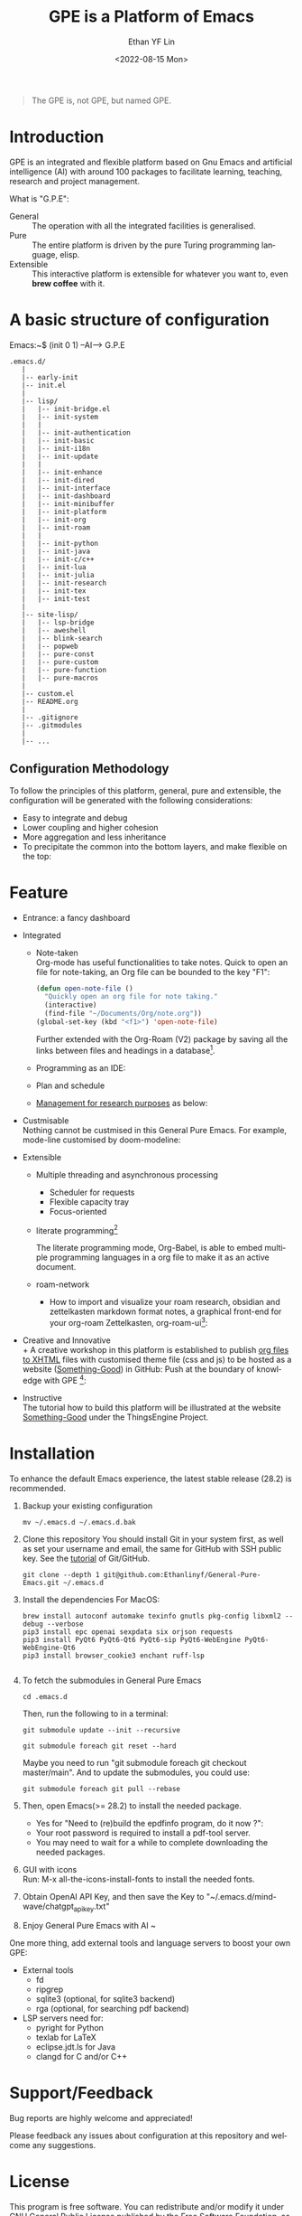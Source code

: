 #+options: ':nil *:t -:t ::t <:t H:3 \n:nil ^:t arch:headline author:t
#+options: broken-links:nil c:nil creator:nil d:(not "LOGBOOK") date:t e:t
#+options: email:nil f:t inline:t num:nil p:nil pri:nil prop:nil stat:t tags:t
#+options: tasks:t tex:t timestamp:t title:t toc:t todo:t |:t
#+title: GPE is a Platform of Emacs
#+date: <2022-08-15 Mon>
#+author: Ethan YF Lin
#+email: e.yflin@gmail.com
#+language: en
#+select_tags: export
#+exclude_tags: noexport
#+creator: Emacs 29.0.50 (Org mode 9.5.4)
#+cite_export:
#+startup: overview 

#+begin_quote
The GPE is, not GPE, but named GPE. 
#+end_quote

* Introduction
GPE is an integrated and flexible platform based on Gnu Emacs and
artificial intelligence (AI) with around 100 packages to facilitate
learning, teaching, research and project management.

What is "G.P.E": 
- General :: The operation with all the integrated facilities is generalised.
- Pure :: The entire platform is driven by the pure Turing programming
  language, elisp.
- Extensible :: This interactive platform is extensible for whatever you want
  to, even *brew coffee* with it. 

[[./site-lisp/figure/GPE-Framework_4.png]]

* A basic structure of configuration
Emacs:~$ (init 0 1) --AI--> G.P.E
#+BEGIN_EXAMPLE
  .emacs.d/
     |
     |-- early-init
     |-- init.el
     |
     |-- lisp/
     |   |-- init-bridge.el
     |   |-- init-system
     |   |
     |   |-- init-authentication
     |   |-- init-basic
     |   |-- init-i18n
     |   |-- init-update
     |   |
     |   |-- init-enhance
     |   |-- init-dired
     |   |-- init-interface
     |   |-- init-dashboard
     |   |-- init-minibuffer
     |   |-- init-platform
     |   |-- init-org
     |   |-- init-roam
     |   |
     |   |-- init-python
     |   |-- init-java
     |   |-- init-c/c++
     |   |-- init-lua
     |   |-- init-julia
     |   |-- init-research
     |   |-- init-tex
     |   |-- init-test
     |
     |-- site-lisp/
     |   |-- lsp-bridge
     |   |-- aweshell
     |   |-- blink-search
     |   |-- popweb
     |   |-- pure-const
     |   |-- pure-custom
     |   |-- pure-function
     |   |-- pure-macros
     |
     |-- custom.el
     |-- README.org
     |
     |-- .gitignore
     |-- .gitmodules
     |
     |-- ...
#+END_EXAMPLE
** Configuration Methodology
To follow the principles of this platform, general, pure and
extensible, the configuration will be generated with the following
considerations:
- Easy to integrate and debug
- Lower coupling and higher cohesion
- More aggregation and less inheritance
- To precipitate the common into the bottom layers, and make flexible on the top:

[[./site-lisp/figure/Configuration_Metodology_7.jpg]]

* Feature
- Entrance: a fancy dashboard
  [[./site-lisp/figure/GPE-dashboard.jpeg]]
- Integrated
  + Note-taken \\
    Org-mode has useful functionalities to take notes. Quick to open an
    file for note-taking, an Org file can be bounded to the key "F1":
    #+begin_src emacs-lisp
      (defun open-note-file ()
        "Quickly open an org file for note taking."
        (interactive)
        (find-file "~/Documents/Org/note.org"))
      (global-set-key (kbd "<f1>") 'open-note-file)
    #+end_src

    Further extended with the Org-Roam (V2) package by saving all the links between
    files and headings in a database[fn:1].
    [[./site-lisp/figure/org-roam-network.png]]

  + Programming as an IDE:

    [[./site-lisp/figure/Emacs_elisp_programming.png]]

  + Plan and schedule

    [[./site-lisp/figure/TaskManagement.png]]

  + [[https://www.thethingsengine.org/git-for-research.html][Management for research purposes]] as below:

    [[./site-lisp/figure/Git-for-research-project.png]]

- Custmisable \\
  Nothing cannot be custmised in this General Pure Emacs. For example,
  mode-line customised by doom-modeline:

  [[./site-lisp/figure/mode-line.png]]

- Extensible
  + Multiple threading and asynchronous processing
    - Scheduler for requests
    - Flexible capacity tray
    - Focus-oriented

  + literate programming[fn:2] \\

    [[./site-lisp/figure/literate-programming.png]]

    The literate programming mode, Org-Babel, is able to embed multiple
    programming languages in a org file to make it as an active document.
  + roam-network

    * How to import and visualize your roam research, obsidian and
      zettelkasten markdown format notes, a graphical front-end for
      your org-roam Zettelkasten, org-roam-ui[fn:3]:

      [[./site-lisp/figure/roam-research-ui.png]]

- Creative and Innovative \\
  + A creative workshop in this platform is established to publish [[https://www.thethingsengine.org/org2xhtml.html][org
    files to XHTML]] files with customised theme file (css and js) to be
    hosted as a website ([[https://www.thethingsengine.org/index.html][Something-Good]]) in GitHub:
    [[./site-lisp/figure/org2xhtml.png]]
  Push at the boundary of knowledge with GPE [fn:4]:

  [[./site-lisp/figure/creative_emacs.jpg]]

- Instructive \\
  The tutorial how to build this platform will be illustrated at the
  website [[https://thethingsengine.org][Something-Good]] under the
  ThingsEngine Project.

* Installation
To enhance the default Emacs experience, the latest stable release (28.2) is
recommended.

1. Backup your existing configuration
   #+begin_src shell
     mv ~/.emacs.d ~/.emacs.d.bak
   #+end_src
2. Clone this repository
   You should install Git in your system first, as well as set your
   username and email, the same for GitHub with SSH public key. See the [[https://github.com/Ethanlinyf/Git-GitHub-Tutorial][tutorial]] of
   Git/GitHub. 
   #+begin_src shell
     git clone --depth 1 git@github.com:Ethanlinyf/General-Pure-Emacs.git ~/.emacs.d
   #+end_src
3. Install the dependencies
   For MacOS: 
   #+begin_src shell
     brew install autoconf automake texinfo gnutls pkg-config libxml2 --debug --verbose
     pip3 install epc openai sexpdata six orjson requests
     pip3 install PyQt6 PyQt6-Qt6 PyQt6-sip PyQt6-WebEngine PyQt6-WebEngine-Qt6
     pip3 install browser_cookie3 enchant ruff-lsp
     
   #+end_src

4. To fetch the submodules in General Pure Emacs
   #+begin_src shell
     cd .emacs.d
   #+end_src
   Then, run the following to in a terminal:
   #+begin_src elisp
     git submodule update --init --recursive

     git submodule foreach git reset --hard
   #+end_src
   
   Maybe you need to run "git submodule foreach git checkout
   master/main". And to update the submodules, you could use:

   #+begin_src shell
     git submodule foreach git pull --rebase
   #+end_src

5. Then, open Emacs(>= 28.2) to install the needed package.
   - Yes for "Need to (re)build the epdfinfo program, do it now ?":
   - Your root password is required to install a pdf-tool server.
   - You may need to wait for a while to complete downloading the
     needed packages.

6. GUI with icons \\
   Run: M-x all-the-icons-install-fonts to install the needed fonts.

7. Obtain OpenAI API Key, and then save the Key to "~/.emacs.d/mind-wave/chatgpt_api_key.txt"
   
8. Enjoy General Pure Emacs with AI ~

One more thing, add external tools and language servers to boost your own GPE:
- External tools
  + fd
  + ripgrep
  + sqlite3 (optional, for sqlite3 backend)
  + rga (optional, for searching pdf backend)
- LSP servers need for:
  + pyright for Python
  + texlab for LaTeX
  + eclipse.jdt.ls for Java
  + clangd for C and/or C++
* Support/Feedback
Bug reports are highly welcome and appreciated!

Please feedback any issues about configuration at this repository and
welcome any suggestions.
* License
This program is free software. You can redistribute and/or modify it
under [[https://www.gnu.org/licenses/gpl-3.0.en.html][GNU General Public License]] published by the Free Software
Foundation, as well as Copyleft under [[https://thethingsengine.org][ThingsEngine]] project. The
contributions are shared with the hope that this program will be
useful, helpful and inspiring, but without any warranty; without even
the implied warranty of merchantability or fitness for a particular
purpose.

* Footnote
[fn:1] [[https://lucidmanager.org/data-science/visualise-org-roam/][Visualise Org-Roam Networks With igraph and R]]

[fn:2] [[http://www.jstatsoft.org/v46/i03/][A Multi-Language Computing Environment for Literate
Programming and Reproducible Research]]

[fn:3] [[org-roam-ui]]

[fn:4] [[http://academiclifehistories.weebly.com/blog/phd-pitfalls-part-i-the-reality-of-your-contribution][PhD pitfalls: The reality of your contribution]]




